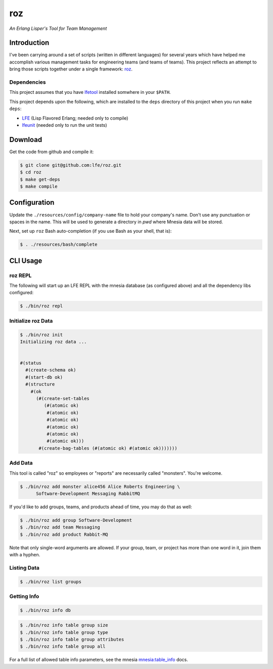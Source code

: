 ###
roz
###

.. image:: resources/images/Roz-transback-sml.png

*An Erlang Lisper's Tool for Team Management*


Introduction
============

I've been carrying around a set of scripts (written in different languages)
for several years which have helped me accomplish various management tasks
for engineering teams (and teams of teams). This project reflects an attempt
to bring those scripts together under a single framework: `roz`_.


Dependencies
------------

This project assumes that you have `lfetool`_ installed somwhere in your
``$PATH``.

This project depends upon the following, which are installed to the ``deps``
directory of this project when you run ``make deps``:

* `LFE`_ (Lisp Flavored Erlang; needed only to compile)
* `lfeunit`_ (needed only to run the unit tests)


Download
========

Get the code from github and compile it:

.. code:: bash

    $ git clone git@github.com:lfe/roz.git
    $ cd roz
    $ make get-deps
    $ make compile


Configuration
=============

Update the ``./resources/config/company-name`` file to hold your company's
name. Don't use any punctuation or spaces in the name. This will be used to
generate a directory in `pwd` where Mnesia data will be stored.

Next, set up ``roz`` Bash auto-completion (if you use Bash as your shell,
that is):

.. code:: bash

  $ . ./resources/bash/complete


CLI Usage
=========


roz REPL
--------

The following will start up an LFE REPL with the mnesia database (as
configured above) and all the dependency libs configured:

.. code:: bash

    $ ./bin/roz repl


Initialize roz Data
-------------------

.. code:: bash

    $ ./bin/roz init
    Initializing roz data ...


    #(status
      #(create-schema ok)
      #(start-db ok)
      #(structure
        #(ok
          (#(create-set-tables
             (#(atomic ok)
              #(atomic ok)
              #(atomic ok)
              #(atomic ok)
              #(atomic ok)
              #(atomic ok)))
           #(create-bag-tables (#(atomic ok) #(atomic ok)))))))

Add Data
--------

This tool is called "roz" so employees or "reports" are necessarily called
"monsters". You're welcome.

.. code:: bash

    $ ./bin/roz add monster alice456 Alice Roberts Engineering \
          Software-Development Messaging RabbitMQ

If you'd like to add groups, teams, and products ahead of time, you may do
that as well:

.. code:: bash

  $ ./bin/roz add group Software-Development
  $ ./bin/roz add team Messaging
  $ ./bin/roz add product Rabbit-MQ

Note that only single-word arguments are allowed. If your group, team, or
project has more than one word in it, join them with a hyphen.


Listing Data
------------

.. code:: bash

    $ ./bin/roz list groups


Getting Info
------------

.. code:: bash

    $ ./bin/roz info db

.. code:: bash

    $ ./bin/roz info table group size
    $ ./bin/roz info table group type
    $ ./bin/roz info table group attributes
    $ ./bin/roz info table group all

For a full list of allowed table info parameters, see the mnesia `mnesia:table_info`_ docs.


.. Links
.. -----
.. _LFE: https://github.com/rvirding/lfe
.. _lfeunit: https://github.com/lfe/lfeunit
.. _lfetool: https://github.com/lfe/lfetool
.. _roz: http://www.youtube.com/watch?v=RtWBlDC2-ss#t=16s
.. _mnesia:table_info: http://www.erlang.org/doc/man/mnesia.html#table_info-2
